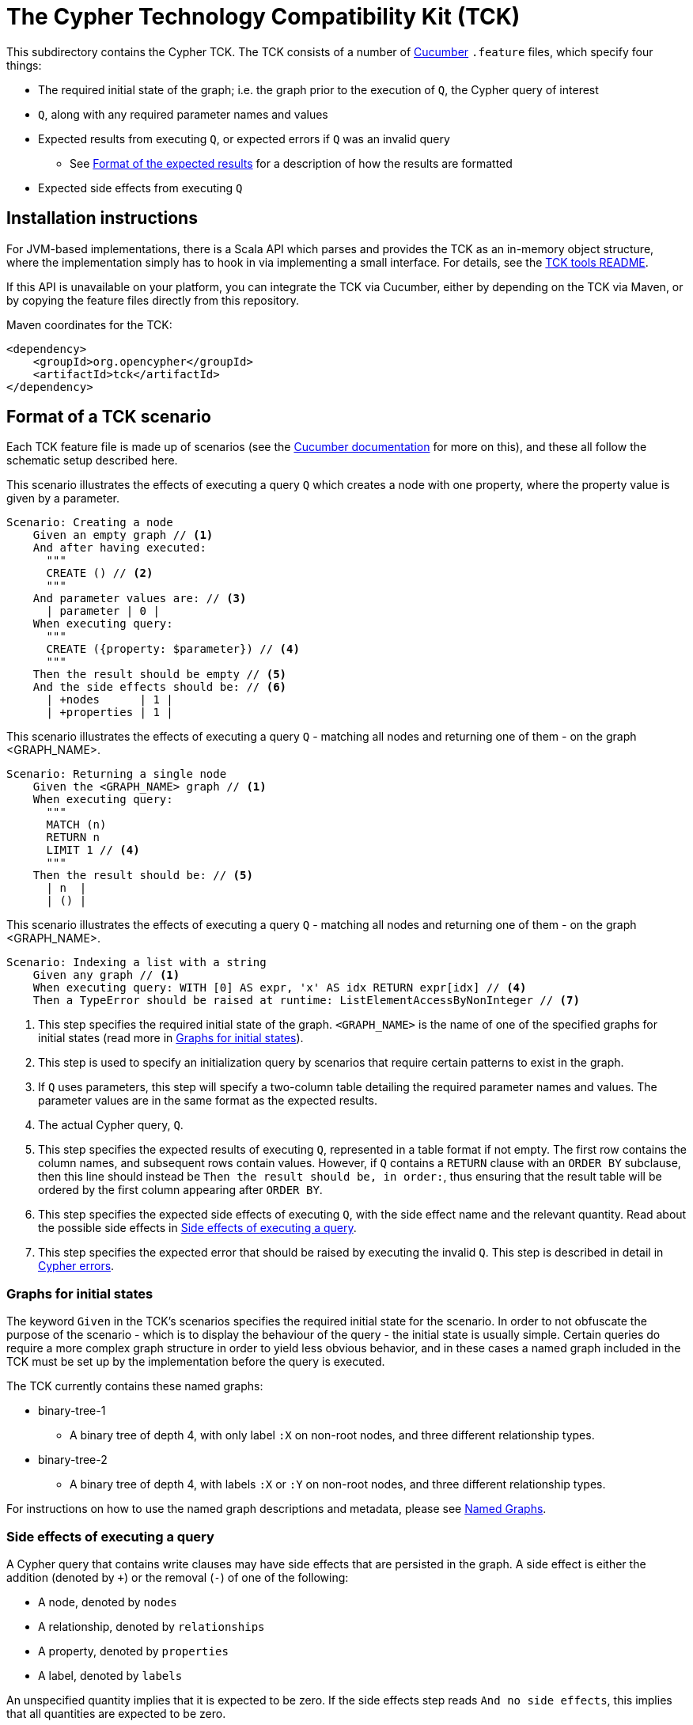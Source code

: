 ifdef::env-github,env-browser[:outfilesuffix: .adoc]

= The Cypher Technology Compatibility Kit (TCK)

This subdirectory contains the Cypher TCK.
The TCK consists of a number of https://cucumber.io/[Cucumber] `.feature` files, which specify four things:

* The required initial state of the graph; i.e. the graph prior to the execution of `Q`, the Cypher query of interest
* `Q`, along with any required parameter names and values
* Expected results from executing `Q`, or expected errors if `Q` was an invalid query
** See <<results-format>> for a description of how the results are formatted
* Expected side effects from executing `Q`

== Installation instructions

For JVM-based implementations, there is a Scala API which parses and provides the TCK as an in-memory object structure, where the implementation simply has to hook in via implementing a small interface.
For details, see the link:../tools/tck/README.adoc[TCK tools README].

If this API is unavailable on your platform, you can integrate the TCK via Cucumber, either by depending on the TCK via Maven, or by copying the feature files directly from this repository.

.Maven coordinates for the TCK:
[source, xml]
----
<dependency>
    <groupId>org.opencypher</groupId>
    <artifactId>tck</artifactId>
</dependency>
----

== Format of a TCK scenario

Each TCK feature file is made up of scenarios (see the https://cucumber.io/docs/reference[Cucumber documentation] for more on this), and these all follow the schematic setup described here.

[source,gherkin]
.This scenario illustrates the effects of executing a query `Q` which creates a node with one property, where the property value is given by a parameter.
----
Scenario: Creating a node
    Given an empty graph // <1>
    And after having executed:
      """
      CREATE () // <2>
      """
    And parameter values are: // <3>
      | parameter | 0 |
    When executing query:
      """
      CREATE ({property: $parameter}) // <4>
      """
    Then the result should be empty // <5>
    And the side effects should be: // <6>
      | +nodes      | 1 |
      | +properties | 1 |
----
[source,gherkin]
.This scenario illustrates the effects of executing a query `Q` - matching all nodes and returning one of them - on the graph <GRAPH_NAME>.
----
Scenario: Returning a single node
    Given the <GRAPH_NAME> graph // <1>
    When executing query:
      """
      MATCH (n)
      RETURN n
      LIMIT 1 // <4>
      """
    Then the result should be: // <5>
      | n  |
      | () |
----
[source,gherkin]
.This scenario illustrates the effects of executing a query `Q` - matching all nodes and returning one of them - on the graph <GRAPH_NAME>.
----
Scenario: Indexing a list with a string
    Given any graph // <1>
    When executing query: WITH [0] AS expr, 'x' AS idx RETURN expr[idx] // <4>
    Then a TypeError should be raised at runtime: ListElementAccessByNonInteger // <7>
----
<1> This step specifies the required initial state of the graph. `<GRAPH_NAME>` is the name of one of the specified graphs for initial states (read more in <<named-graphs>>).
<2> This step is used to specify an initialization query by scenarios that require certain patterns to exist in the graph.
<3> If `Q` uses parameters, this step will specify a two-column table detailing the required parameter names and values. The parameter values are in the same format as the expected results.
<4> The actual Cypher query, `Q`.
<5> This step specifies the expected results of executing `Q`, represented in a table format if not empty. The first row contains the column names, and subsequent rows contain values. However, if `Q` contains a `RETURN` clause with an `ORDER BY` subclause, then this line should instead be `Then the result should be, in order:`, thus ensuring that the result table will be ordered by the first column appearing after `ORDER BY`.
<6> This step specifies the expected side effects of executing `Q`, with the side effect name and the relevant quantity. Read about the possible side effects in <<side-effects>>.
<7> This step specifies the expected error that should be raised by executing the invalid `Q`. This step is described in detail in <<errors>>.

[[named-graphs]]
=== Graphs for initial states

The keyword `Given` in the TCK's scenarios specifies the required initial state for the scenario.
In order to not obfuscate the purpose of the scenario - which is to display the behaviour of the query - the initial state is usually simple.
Certain queries do require a more complex graph structure in order to yield less obvious behavior, and in these cases a named graph included in the TCK must be set up by the implementation before the query is executed.

The TCK currently contains these named graphs:

* binary-tree-1
** A binary tree of depth 4, with only label `:X` on non-root nodes, and three different relationship types.
* binary-tree-2
** A binary tree of depth 4, with labels `:X` or `:Y` on non-root nodes, and three different relationship types.

For instructions on how to use the named graph descriptions and metadata, please see link:graphs/named-graphs.adoc[Named Graphs].

[[side-effects]]
=== Side effects of executing a query

A Cypher query that contains write clauses may have side effects that are persisted in the graph.
A side effect is either the addition (denoted by `+`) or the removal (`-`) of one of the following:

* A node, denoted by `nodes`
* A relationship, denoted by `relationships`
* A property, denoted by `properties`
* A label, denoted by `labels`

An unspecified quantity implies that it is expected to be zero.
If the side effects step reads `And no side effects`, this implies that all quantities are expected to be zero.

For 'negative' tests, where errors are expected (see <<errors>>), it is implied that the graph suffers no side effects.

==== Observability of side effects

In order for a side effect to be reported, it has to be _observable_ from the point of view of a subsequent Cypher query executed against the same graph.
This means that side effects that are only temporarily in effect during the execution of a query are not measured in this metric.

For example, the query `CREATE (n) DELETE n`, which creates a node only to immediately delete it, may be correctly implemented as a no-op by a Cypher implementation, and a TCK scenario featuring it should not specify any side effects.

Concretely, observability of each metric is defined by one Cypher query per metric, which will present the metric as the difference in returned records from executing the query before and after the query `Q` under test.
These defining queries are listed in the following.

===== Nodes

.Observability of the `nodes` metric:
[source, cypher]
----
MATCH (n)
RETURN n
----

===== Relationships

.Observability of the `relationships` metric:
[source, cypher]
----
MATCH ()-[r]->()
RETURN r
----

===== Properties

.Observability of the `properties` metric:
[source, cypher]
----
MATCH (n)
UNWIND keys(n) AS key
WITH properties(n) AS properties, key, n
RETURN n AS entity, key, properties[key] AS value
UNION ALL
MATCH ()-[r]->()
UNWIND keys(r) AS key
WITH properties(r) AS properties, key, r
RETURN r AS entity, key, properties[key] AS value
----

Note that in the definition above, a property is defined as the triple of containing entity, key, and value.
Therefore the operation of moving a property from one entity to another will be noted as one removal and one addition in the side effects.
Likewise, the operation of changing the value of a property is noted as one removal and one addition in the side effects.

===== Labels

.Observability of the `labels` metric:
[source, cypher]
----
MATCH (n)
UNWIND labels(n) AS label
RETURN DISTINCT label
----

Note that this definition measures the amount of distinct labels present in the graph, and not the amount of nodes that are assigned these labels.

[[results-format]]
=== Format of the expected results

Values that can be returned from Cypher can be categorized into three groups: primitives (integers, floats, booleans, and strings), containers (lists and maps), and graph elements (nodes, relationships, and paths).
Please refer to the https://github.com/opencypher/openCypher/blob/master/cip/1.accepted/CIP2015-09-16-public-type-system-type-annotation.adoc[Cypher Type System specification] for more information about types and values in Cypher.

Unless there is an `ORDER BY` present in the `RETURN` clause of the Cypher query, Cypher provides no guarantees as to the order in which the records are returned.
In theory, this means that executing the same query twice could yield the same records returned in different orders.
For this reason, the rows of the expected results table are to be considered a set, rather than a list, unless the above condition on the `RETURN` clause is met.

* Primitives:
** An integer will be written as a simple string of decimal digits.
** A float will be written in decimal form with all present decimals, or in scientific form, or with the strings `NaN`, `Inf`, or `-Inf` for the IEEE 754 special values.
** A string will be written as a string of unicode characters, wrapped in single quotes.
*** Note that Cypher makes no difference between single and double quotes (when used as string indicators), but the TCK will always use single quotes in the expected values.
** A boolean will be written as the string `true` or `false`.
** A null value will be written as the string `null`.

* Containers:
** A list will be written as `[v~0~, v~1~, ..., v~n~]`, where `v~i~` are the values contained in the list.
*** Lists in Cypher may contain any combination of values, including lists (nesting).
** A map will be written as `{k~0~: v~0~, k~1~: v~1~, ..., k~n~: v~n~}`, where `k~i~` are the keys and `v~i~` the values of the map.
*** Map keys in Cypher are strings (with some constraints), while values may be of any type.

* Graph elements:
** A node with labels `L1` and `L2`, and properties `p` and `q` with values `0` and `'string'`, respectively, will be written as `(:L1:L2 {p: 0, q: 'string'})`.
** A relationship with type `T`, and properties as the node above, will be written as `[:T {p: 0, q: 'string'}]`.
** A path will be written as `<n~0~-r~1~\->n~1~\<-r~2~- ... -r~k~\->n~k~>`, where `n~i~` and `r~i~` are the nodes and relationships, respectively, that make up the path.
*** Note that the relationship direction is always specified and may be left-to-right or right-to-left, as exemplified in the outline.
*** Note that the smallest possible path, with length zero, consists of one node and zero relationships.

=== Downloading the TCK

In order to implement the Cypher TCK, you will have to retrieve the full suite of TCK feature files, which are best found at the http://www.opencypher.org/#resources[openCypher website] (stable and snapshot) or in this GitHub repository under `features`.

The TCK feature files are also included in the `resources` path of a Maven JAR archive that is periodically released as part of the openCypher release process.
Find the latest version via https://search.maven.org/#search%7Cgav%7C1%7Cg%3A%22org.opencypher%22%20AND%20a%3A%22tck%22[Maven Central].

[[errors]]
=== Cypher errors

The `Then` step used to specify expected errors from running a given invalid query follows this schematic setup:

 Then a TYPE should be raised at PHASE: DETAIL

TYPE will be one of the following error types:

// these are initially taken from Neo4j kernel's Status.Statement class' ClientErrors
- SyntaxError                    "The statement contains invalid or unsupported syntax."
- SemanticError                  "The statement is syntactically valid, but expresses something that the database cannot do."
- ParameterMissing               "The statement refers to a parameter that was not provided in the request."
- ConstraintVerificationFailed   "A constraint imposed by the statement is violated by the data in the database."
- ConstraintValidationFailed     "A constraint imposed by the database was violated."
- EntityNotFound                 "The statement refers to a non-existent entity."
- PropertyNotFound               "The statement refers to a non-existent property."
- LabelNotFound                  "The statement refers to a non-existent label."
- TypeError                      "The statement is attempting to perform operations on values with types that are not supported by the operation."
- ArgumentError                  "The statement is attempting to perform operations using invalid arguments."
- ArithmeticError                "Invalid use of an arithmetic operation, such as dividing by zero."

PHASE will be either `runtime` or `compile time`.

DETAIL is a more fine-grained categorization of the error, and will describe the actual circumstance that caused the error to happen.

== Property naming

TCK might be executed on graph databases with a schema. To avoid errors when values with different types are assigned to properties with the same name, following property names are suggested:

|===
| Type | Property name

| Variable types | `var`
| Integer | `num`
| String | `name`
| Float | `price`
| Temporal | `date`, `created`
| Boolean | `ok`
| List | plural of type e.g. `numbers`, `names`...
|===

== License

The Cypher TCK is licensed with http://www.apache.org/licenses/LICENSE-2.0[Apache license 2.0], which is inherited from the containing `openCypher` project.
Read more in the link:../README.adoc[`openCypher` README].
